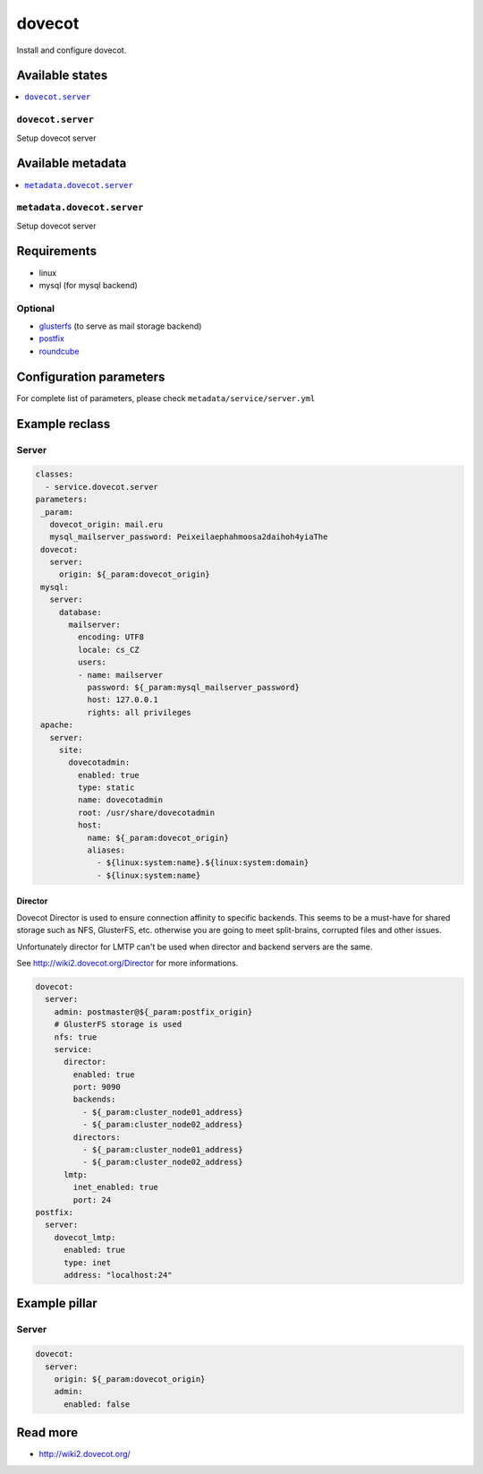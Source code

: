 =======
dovecot
=======

Install and configure dovecot.

Available states
================

.. contents::
    :local:

``dovecot.server``
------------------

Setup dovecot server

Available metadata
==================

.. contents::
    :local:

``metadata.dovecot.server``
---------------------------

Setup dovecot server

Requirements
============

- linux
- mysql (for mysql backend)

Optional
--------

- `glusterfs <https://github.com/tcpcloud/salt-glusterfs-formula>`_ (to serve as mail storage backend)
- `postfix <https://github.com/tcpcloud/salt-postfix-formula>`_
- `roundcube <https://github.com/tcpcloud/salt-roundcube-formula>`_

Configuration parameters
========================

For complete list of parameters, please check
``metadata/service/server.yml``

Example reclass
===============

Server
------

.. code-block:: yaml

   classes:
     - service.dovecot.server
   parameters:
    _param:
      dovecot_origin: mail.eru
      mysql_mailserver_password: Peixeilaephahmoosa2daihoh4yiaThe
    dovecot:
      server:
        origin: ${_param:dovecot_origin}
    mysql:
      server:
        database:
          mailserver:
            encoding: UTF8
            locale: cs_CZ
            users:
            - name: mailserver
              password: ${_param:mysql_mailserver_password}
              host: 127.0.0.1
              rights: all privileges
    apache:
      server:
        site:
          dovecotadmin:
            enabled: true
            type: static
            name: dovecotadmin
            root: /usr/share/dovecotadmin
            host:
              name: ${_param:dovecot_origin}
              aliases:
                - ${linux:system:name}.${linux:system:domain}
                - ${linux:system:name}

Director
~~~~~~~~

Dovecot Director is used to ensure connection affinity to specific backends.
This seems to be a must-have for shared storage such as NFS, GlusterFS, etc.
otherwise you are going to meet split-brains, corrupted files and other
issues.

Unfortunately director for LMTP can't be used when director and backend
servers are the same.

See http://wiki2.dovecot.org/Director for more informations.

.. code-block:: yaml

    dovecot:
      server:
        admin: postmaster@${_param:postfix_origin}
        # GlusterFS storage is used
        nfs: true
        service:
          director:
            enabled: true
            port: 9090
            backends:
              - ${_param:cluster_node01_address}
              - ${_param:cluster_node02_address}
            directors:
              - ${_param:cluster_node01_address}
              - ${_param:cluster_node02_address}
          lmtp:
            inet_enabled: true
            port: 24
    postfix:
      server:
        dovecot_lmtp:
          enabled: true
          type: inet
          address: "localhost:24"

Example pillar
==============

Server
------

.. code-block:: yaml

    dovecot:
      server:
        origin: ${_param:dovecot_origin}
        admin:
          enabled: false

Read more
=========

* http://wiki2.dovecot.org/

